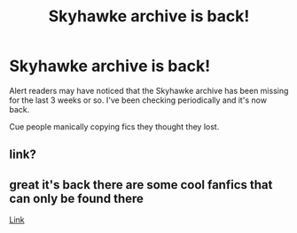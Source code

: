 #+TITLE: Skyhawke archive is back!

* Skyhawke archive is back!
:PROPERTIES:
:Author: JennaSayquah
:Score: 8
:DateUnix: 1587050601.0
:DateShort: 2020-Apr-16
:FlairText: Meta
:END:
Alert readers may have noticed that the Skyhawke archive has been missing for the last 3 weeks or so. I've been checking periodically and it's now back.

Cue people manically copying fics they thought they lost.


** link?
:PROPERTIES:
:Author: Gilrand
:Score: 1
:DateUnix: 1587054360.0
:DateShort: 2020-Apr-16
:END:


** great it's back there are some cool fanfics that can only be found there

[[http://archive.skyehawke.com/][Link]]
:PROPERTIES:
:Author: Yuu_Kuroi
:Score: 1
:DateUnix: 1587061614.0
:DateShort: 2020-Apr-16
:END:
